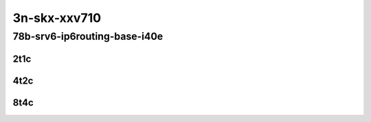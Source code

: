 3n-skx-xxv710
-------------

78b-srv6-ip6routing-base-i40e
`````````````````````````````

..
    25ge2p1xxv710-ethip6ip6-ip6base-srv6enc1sid-mrr
    25ge2p1xxv710-ethip6srhip6-ip6base-srv6enc2sids-mrr
    25ge2p1xxv710-ethip6srhip6-ip6base-srv6enc2sids-nodecaps-mrr
    25ge2p1xxv710-ethip6srhip6-ip6base-srv6proxy-dyn-mrr
    25ge2p1xxv710-ethip6srhip6-ip6base-srv6proxy-masq-mrr
    25ge2p1xxv710-ethip6srhip6-ip6base-srv6proxy-stat-mrr

2t1c
::::

.. raw:: html

    <a name="78b-2t1c-base-ixgbe"></a>
    <center>
    Links to builds:
    <a href="https://packagecloud.io/app/fdio/master/search?dist=ubuntu%2Fbionic" target="_blank">vpp-ref</a>,
    <a href="https://jenkins.fd.io/view/csit/job/csit-vpp-perf-mrr-daily-master-3n-skx" target="_blank">csit-ref</a>
    <iframe width="1100" height="800" frameborder="0" scrolling="no" src="../_static/vpp/3n-skx-xxv710-78b-2t1c-srv6-base-i40e.html"></iframe>
    <p><br></p>
    </center>

4t2c
::::

.. raw:: html

    <a name="78b-4t2c-base-ixgbe"></a>
    <center>
    Links to builds:
    <a href="https://packagecloud.io/app/fdio/master/search?dist=ubuntu%2Fbionic" target="_blank">vpp-ref</a>,
    <a href="https://jenkins.fd.io/view/csit/job/csit-vpp-perf-mrr-daily-master-3n-skx" target="_blank">csit-ref</a>
    <iframe width="1100" height="800" frameborder="0" scrolling="no" src="../_static/vpp/3n-skx-xxv710-78b-4t2c-srv6-base-i40e.html"></iframe>
    <p><br></p>
    </center>

8t4c
::::

.. raw:: html

    <a name="78b-8t4c-base-ixgbe"></a>
    <center>
    Links to builds:
    <a href="https://packagecloud.io/app/fdio/master/search?dist=ubuntu%2Fbionic" target="_blank">vpp-ref</a>,
    <a href="https://jenkins.fd.io/view/csit/job/csit-vpp-perf-mrr-daily-master-3n-skx" target="_blank">csit-ref</a>
    <iframe width="1100" height="800" frameborder="0" scrolling="no" src="../_static/vpp/3n-skx-xxv710-78b-8t4c-srv6-base-i40e.html"></iframe>
    <p><br></p>
    </center>
